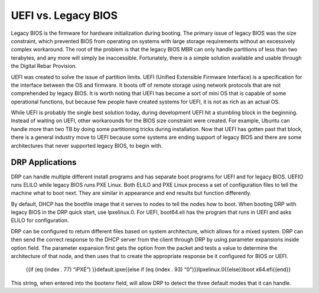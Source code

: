 



UEFI vs. Legacy BIOS
=========================

Legacy BIOS is the firmware for hardware initialization during booting.  The primary issue of legacy BIOS was the size constraint, which prevented BIOS from operating on systems with large storage requirements without an excessively complex workaround.  The root of the problem is that the legacy BIOS MBR can only handle partitions of less than two terabytes, and any more will simply be inaccessible.  Fortunately, there is a simple solution available and usable through the Digital Rebar Provision.  

UEFI was created to solve the issue of partition limits.  UEFI (Unified Extensible Firmware Interface) is a specification for the interface between the OS and firmware.  It boots off of remote storage using network protocols that are not comprehended by legacy BIOS.  It is worth noting that UEFI has become a sort of mini OS that is capable of some operational functions, but because few people have created systems for UEFI, it is not as rich as an actual OS.  

While UEFI is probably the single best solution today, during development UEFI hit a stumbling block in the beginning. Instead of waiting on UEFI, other workarounds for the BIOS size constraint were created.  For example, Ubuntu can handle more than two TB by doing some partitioning tricks during installation.  Now that UEFI has gotten past that block, there is a general industry move to UEFI because some systems are ending support of legacy BIOS and there are some architectures that never supported legacy BIOS, to begin with.  


DRP Applications
~~~~~~~~~~~~~~~~

DRP can handle multiple different install programs and has separate boot programs for UEFI and for legacy BIOS.  UEFIO runs ELILO while legacy BIOS runs PXE Linux.  Both ELILO and PXE Linux process a set of configuration files to tell the machine what to boot next.  They are similar in appearance and end results but function differently.  

By default, DHCP has the bootfile image that it serves to nodes to tell the nodes how to boot. When booting DRP with legacy BIOS in the DRP quick start, use lpxelinux.0. For UEFI, boot64.eli has the program that runs in UEFI and asks ELILO for configuration.

DRP can be configured to return different files based on system architecture, which allows for a mixed system.  DRP can then send the correct response to the DHCP server from the client through DRP by using parameter expansions inside option field.  The parameter expansion first gets the option from the packet and tests a value to determine the architecture of that node, and then uses that to create the appropriate response be it configured for BIOS or UEFI. 

        {{if (eq (index . 77) “iPXE”) }}default.ipxe{{else if (eq (index . 93) “0")}}lpxelinux.0{{else}}boot x64.efi{{end}}

This string, when entered into the bootenv field, will allow DRP to detect the three default modes that it can handle.  
